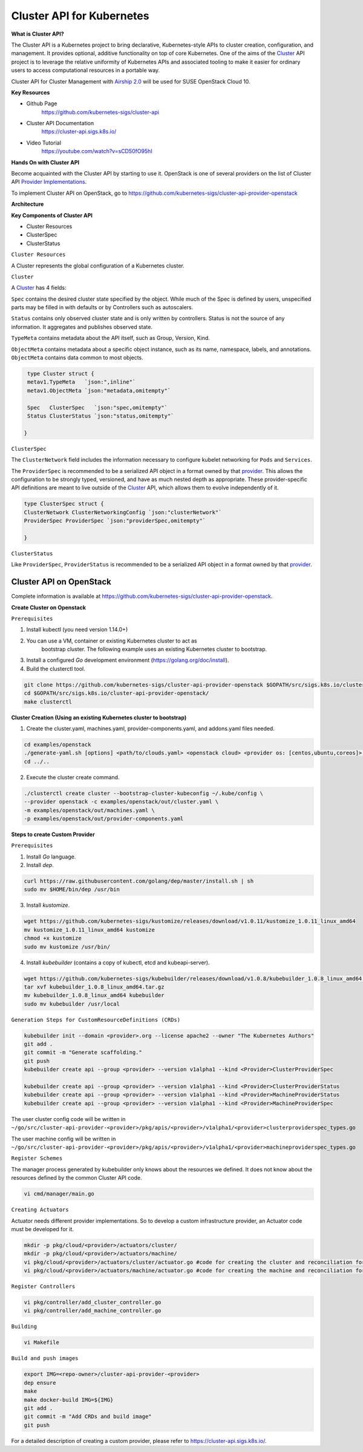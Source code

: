 Cluster API for Kubernetes
==========================


**What is Cluster API?**

The Cluster API is a Kubernetes project to bring declarative, Kubernetes-style
APIs to cluster creation, configuration, and management. It provides optional,
additive functionality on top of core Kubernetes. One of the aims of the
`Cluster <https://cluster-api.sigs.k8s.io/GLOSSARY.html#cluster>`_
API project is to leverage the relative uniformity of Kubernetes APIs and
associated tooling to make it easier for ordinary users to access computational
resources in a portable way.

Cluster API for Cluster Management with `Airship 2.0 <https://wiki.openstack.org/wiki/Airship>`_
will be used for SUSE OpenStack Cloud 10.

**Key Resources**

* Github Page
   https://github.com/kubernetes-sigs/cluster-api


* Cluster API Documentation
   https://cluster-api.sigs.k8s.io/


* Video Tutorial
   https://youtube.com/watch?v=sCD50fO95hI

**Hands On with Cluster API**

Become acquainted with the Cluster API by starting to use it. OpenStack is one
of several providers on the list of Cluster API
`Provider Implementations <https://github.com/kubernetes-sigs/cluster-api/blob/master/README.md#provider-implementations>`_.

To implement Cluster API on OpenStack, go to https://github.com/kubernetes-sigs/cluster-api-provider-openstack

**Architecture**

.. image:: ./architecture.png


**Key Components of Cluster API**

- Cluster Resources

- ClusterSpec

- ClusterStatus

``Cluster Resources``

A Cluster represents the global configuration of a Kubernetes cluster.

``Cluster``

A `Cluster <https://cluster-api.sigs.k8s.io/GLOSSARY.html#cluster>`_
has 4 fields:

``Spec`` contains the desired cluster state specified by the object. While much
of the Spec is defined by users, unspecified parts may be filled in with
defaults or by Controllers such as autoscalers.

``Status`` contains only observed cluster state and is only written by
controllers. Status is not the source of any information. It aggregates and
publishes observed state.

``TypeMeta`` contains metadata about the API itself, such as Group, Version,
Kind.

``ObjectMeta`` contains metadata about a specific object instance, such as its
name, namespace, labels, and annotations. ``ObjectMeta`` contains data common
to most objects.


.. code-block:: go

    type Cluster struct {
    metav1.TypeMeta   `json:",inline"`
    metav1.ObjectMeta `json:"metadata,omitempty"`

    Spec   ClusterSpec   `json:"spec,omitempty"`
    Status ClusterStatus `json:"status,omitempty"`

   }

``ClusterSpec``

The ``ClusterNetwork`` field includes the information necessary to configure
kubelet networking for ``Pods`` and ``Services``.

The ``ProviderSpec`` is recommended to be a serialized API object in a format
owned by that `provider <https://cluster-api.sigs.k8s.io/GLOSSARY.html#provider>`_.
This allows the configuration to be strongly typed, versioned, and have as much
nested depth as appropriate. These provider-specific API definitions are meant
to live outside of the `Cluster <https://cluster-api.sigs.k8s.io/GLOSSARY.html#cluster>`_
API, which allows them to evolve independently of it.

.. code-block:: go

    type ClusterSpec struct {
    ClusterNetwork ClusterNetworkingConfig `json:"clusterNetwork"`
    ProviderSpec ProviderSpec `json:"providerSpec,omitempty"`

    }


``ClusterStatus``

Like ``ProviderSpec``, ``ProviderStatus`` is recommended to be a serialized API
object in a format owned by that `provider <https://cluster-api.sigs.k8s.io/GLOSSARY.html#provider>`_.


Cluster API on OpenStack
++++++++++++++++++++++++

Complete information is available at https://github.com/kubernetes-sigs/cluster-api-provider-openstack.

**Create Cluster on Openstack**

``Prerequisites``

1) Install kubectl (you need version 1.14.0+)

2) You can use a VM, container or existing Kubernetes cluster to act as
    bootstrap cluster. The following example uses an existing Kubernetes
    cluster to bootstrap.

3) Install a configured `Go` development environment
   (https://golang.org/doc/install).

4) Build the clusterctl tool.

.. code-block:: console

  git clone https://github.com/kubernetes-sigs/cluster-api-provider-openstack $GOPATH/src/sigs.k8s.io/cluster-api-provider-openstack
  cd $GOPATH/src/sigs.k8s.io/cluster-api-provider-openstack/
  make clusterctl


**Cluster Creation (Using an existing Kubernetes cluster to bootstrap)**

1) Create the cluster.yaml, machines.yaml, provider-components.yaml, and
   addons.yaml files needed.

.. code-block:: console

   cd examples/openstack
   ./generate-yaml.sh [options] <path/to/clouds.yaml> <openstack cloud> <provider os: [centos,ubuntu,coreos]> [output folder]
   cd ../..

2) Execute the cluster create command.

.. code-block:: console

   ./clusterctl create cluster --bootstrap-cluster-kubeconfig ~/.kube/config \
   --provider openstack -c examples/openstack/out/cluster.yaml \
   -m examples/openstack/out/machines.yaml \
   -p examples/openstack/out/provider-components.yaml

**Steps to create Custom Provider**

``Prerequisites``

1) Install `Go` language.

2) Install `dep`.

.. code-block:: console

   curl https://raw.githubusercontent.com/golang/dep/master/install.sh | sh
   sudo mv $HOME/bin/dep /usr/bin

3) Install `kustomize`.

.. code-block:: console

   wget https://github.com/kubernetes-sigs/kustomize/releases/download/v1.0.11/kustomize_1.0.11_linux_amd64
   mv kustomize_1.0.11_linux_amd64 kustomize
   chmod +x kustomize
   sudo mv kustomize /usr/bin/

4) Install `kubebuilder` (contains a copy of kubectl, etcd and kubeapi-server).

.. code-block:: console

   wget https://github.com/kubernetes-sigs/kubebuilder/releases/download/v1.0.8/kubebuilder_1.0.8_linux_amd64.tar.gz
   tar xvf kubebuilder_1.0.8_linux_amd64.tar.gz
   mv kubebuilder_1.0.8_linux_amd64 kubebuilder
   sudo mv kubebuilder /usr/local


``Generation Steps for CustomResourceDefinitions (CRDs)``

.. code-block:: console

   kubebuilder init --domain <provider>.org --license apache2 --owner "The Kubernetes Authors"
   git add .
   git commit -m "Generate scaffolding."
   git push
   kubebuilder create api --group <provider> --version v1alpha1 --kind <Provider>ClusterProviderSpec

   kubebuilder create api --group <provider> --version v1alpha1 --kind <Provider>ClusterProviderStatus
   kubebuilder create api --group <provider> --version v1alpha1 --kind <Provider>MachineProviderStatus
   kubebuilder create api --group <provider> --version v1alpha1 --kind <Provider>MachineProviderSpec

The user cluster config code will be written in ``~/go/src/cluster-api-provider-<provider>/pkg/apis/<provider>/v1alpha1/<provider>clusterproviderspec_types.go``

The user machine config will be written in ``~/go/src/cluster-api-provider-<provider>/pkg/apis/<provider>/v1alpha1/<provider>machineproviderspec_types.go``

``Register Schemes``

The manager process generated by kubebuilder only knows about the resources we
defined. It does not know about the resources defined by the common Cluster API code.

.. code-block:: console

   vi cmd/manager/main.go

``Creating Actuators``

Actuator needs different provider implementations. So to develop a custom
infrastructure provider, an Actuator code must be developed for it.

.. code-block:: console

   mkdir -p pkg/cloud/<provider>/actuators/cluster/
   mkdir -p pkg/cloud/<provider>/actuators/machine/
   vi pkg/cloud/<provider>/actuators/cluster/actuator.go #code for creating the cluster and reconciliation for Yomi integration
   vi pkg/cloud/<provider>/actuators/machine/actuator.go #code for creating the machine and reconciliation for Yomi integration

``Register Controllers``

.. code-block:: console

   vi pkg/controller/add_cluster_controller.go
   vi pkg/controller/add_machine_controller.go

``Building``

.. code-block:: console

   vi Makefile

``Build and push images``

.. code-block:: console

   export IMG=<repo-owner>/cluster-api-provider-<provider>
   dep ensure
   make
   make docker-build IMG=${IMG}
   git add .
   git commit -m "Add CRDs and build image"
   git push

For a detailed description of creating a custom provider, please refer to
https://cluster-api.sigs.k8s.io/.
